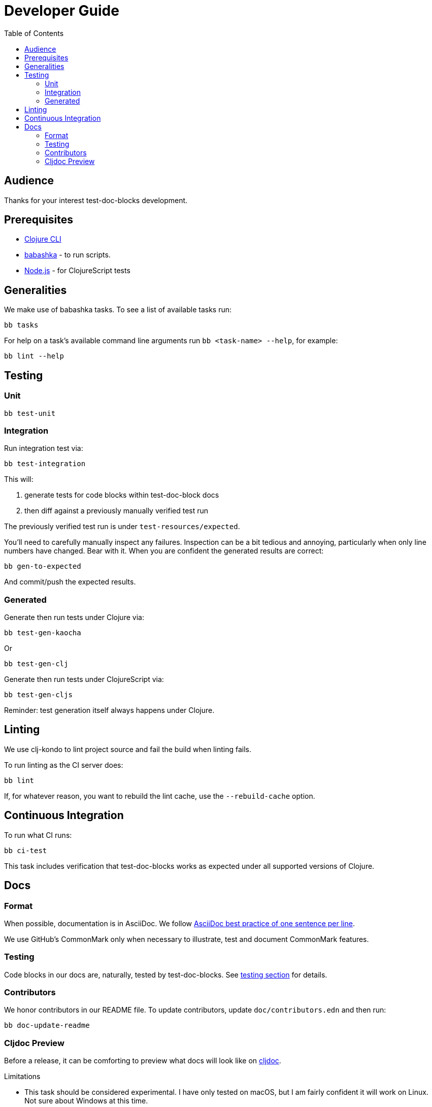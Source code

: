 = Developer Guide
:toclevels: 6
:toc:

== Audience
Thanks for your interest test-doc-blocks development.

== Prerequisites

* https://clojure.org/guides/getting_started[Clojure CLI]
* https://github.com/borkdude/babashka[babashka] - to run scripts.
* https://nodejs.org[Node.js] - for ClojureScript tests

== Generalities

We make use of babashka tasks.
To see a list of available tasks run:

[source,shell]
----
bb tasks
----

For help on a task's available command line arguments run `bb <task-name> --help`, for example:

[source,shell]
----
bb lint --help
----

[#testing]
== Testing

=== Unit
[source,shell]
----
bb test-unit
----

=== Integration
Run integration test via:
[source,shell]
----
bb test-integration
----
This will:

1. generate tests for code blocks within test-doc-block docs
2. then diff against a previously manually verified test run

The previously verified test run is under `test-resources/expected`.

You'll need to carefully manually inspect any failures.
Inspection can be a bit tedious and annoying, particularly when only line numbers have changed.
Bear with it.
When you are confident the generated results are correct:

[source,shell]
----
bb gen-to-expected
----

And commit/push the expected results.

=== Generated

Generate then run tests under Clojure via:
[source,shell]
----
bb test-gen-kaocha
----
Or
----
bb test-gen-clj
----

Generate then run tests under ClojureScript via:
[source,shell]
----
bb test-gen-cljs
----

Reminder: test generation itself always happens under Clojure.

== Linting
We use clj-kondo to lint project source and fail the build when linting fails.

To run linting as the CI server does:

[source,shll]
----
bb lint
----

If, for whatever reason, you want to rebuild the lint cache, use the `--rebuild-cache` option.

== Continuous Integration

To run what CI runs:
[source,shell]
----
bb ci-test
----

This task includes verification that test-doc-blocks works as expected under all supported versions of Clojure.

== Docs

=== Format
When possible, documentation is in AsciiDoc.
We follow https://asciidoctor.org/docs/asciidoc-recommended-practices/#one-sentence-per-line[AsciiDoc best practice of one sentence per line].

We use GitHub's CommonMark only when necessary to illustrate, test and document CommonMark features.

=== Testing
Code blocks in our docs are, naturally, tested by test-doc-blocks.
See link:#testing[testing section] for details.

=== Contributors
We honor contributors in our README file.
To update contributors, update `doc/contributors.edn` and then run:

[source,shell]
----
bb doc-update-readme
----

=== Cljdoc Preview
Before a release, it can be comforting to preview what docs will look like on https://cljdoc.org/[cljdoc].

Limitations

* This task should be considered experimental.
I have only tested on macOS, but I am fairly confident it will work on Linux.
Not sure about Windows at this time.
* You have to push your changes to GitHub to preview them.
This allows for a full preview that includes any links (source, images, etc.) to GitHub.
This works fine from branches and forks - in case you don't want to affect your main development branch for a preview.

**Start Local Services**

To start the local cljdoc docker container:
----
bb cljdoc-preview start
----

The local cljdoc server allows you to view your ingested docs in your web browser.

The start command also automatically checks docker hub for any updates so that our cljdoc preview matches the current production version of cljdoc.

**Ingest Docs**

To ingest rewrite-clj API and docs into the local cljdoc database:
----
bb cljdoc-preview ingest
----

The ingest command automatically publishes rewrite-clj to your local maven repository (cljdoc only works with published jars).
You'll have to remember to git commit and git push your changes before ingesting.

Repeat these steps any time you want to preview changes.

**Preview Docs**

To open a view to the ingested docs in your default web browser:
----
bb cljdoc-preview view
----

If you have just run the start command, be a bit patient, the cljdoc server can take a few moments to start up - especially on macOS due to poor file-sharing performance.

**Stop Local Services**

When done, you'll want to stop your docker container:
----
bb cljdoc-preview stop
----

This will also delete temporary files created to support your preview session, most notably the local cljdoc database.

Note that NO cleanup is done for any rewrite-clj artifacts published to your local maven repository.

**Container Status**

If you forget where you are at with your docker containers, run:
----
bb cljdoc-preview status
----


